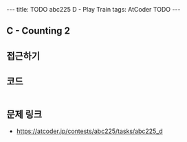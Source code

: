 #+HTML: ---
#+HTML: title: TODO abc225 D - Play Train
#+HTML: tags: AtCoder TODO
#+HTML: ---
#+OPTIONS: ^:nil

** C - Counting 2


** 접근하기
   
** 코드
#+BEGIN_SRC cpp
#+END_SRC

** 문제 링크
- https://atcoder.jp/contests/abc225/tasks/abc225_d

